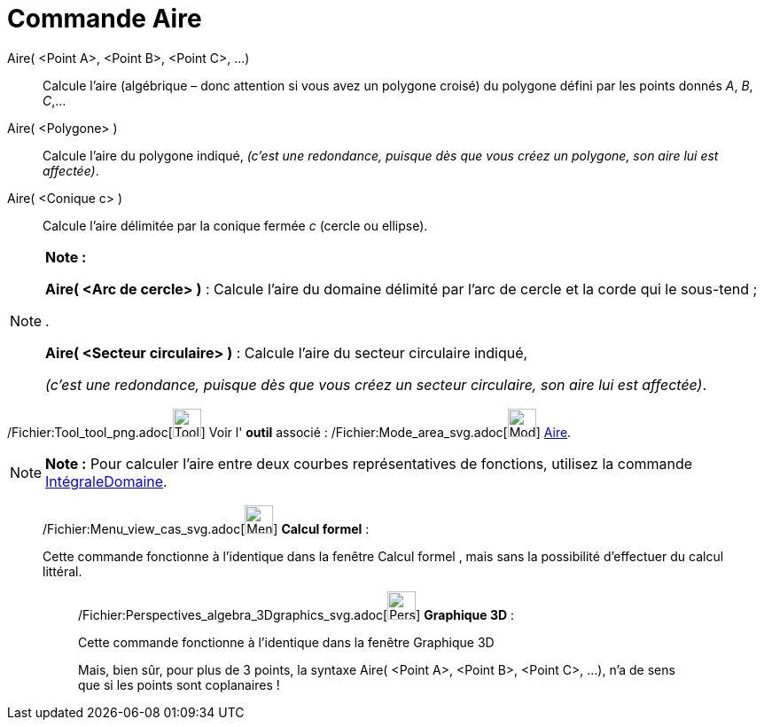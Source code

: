 = Commande Aire
:page-en: commands/Area_Command
ifdef::env-github[:imagesdir: /fr/modules/ROOT/assets/images]

Aire( <Point A>, <Point B>, <Point C>, ...)::
  Calcule l'aire (algébrique – donc attention si vous avez un polygone croisé) du polygone défini par les points donnés
  _A_, _B_, _C_,…

Aire( <Polygone> )::
  Calcule l'aire du polygone indiqué,
  _(c'est une redondance, puisque dès que vous créez un polygone, son aire lui est affectée)_.

Aire( <Conique c> )::
  Calcule l'aire délimitée par la conique fermée _c_ (cercle ou ellipse).

[NOTE]
====

*Note :*

*Aire( <Arc de cercle> )* : Calcule l'aire du domaine délimité par l'arc de cercle et la corde qui le sous-tend ;

.

*Aire( <Secteur circulaire> )* : Calcule l'aire du secteur circulaire indiqué,

_(c'est une redondance, puisque dès que vous créez un secteur circulaire, son aire lui est affectée)_.

====

/Fichier:Tool_tool_png.adoc[image:Tool_tool.png[Tool tool.png,width=32,height=32]] Voir l' *outil* associé :
/Fichier:Mode_area_svg.adoc[image:32px-Mode_area.svg.png[Mode area.svg,width=32,height=32]] xref:/tools/Aire.adoc[Aire].

[NOTE]
====

*Note :* Pour calculer l’aire entre deux courbes représentatives de fonctions, utilisez la commande
xref:/commands/IntégraleDomaine.adoc[IntégraleDomaine].

====

____________________________________________________________

/Fichier:Menu_view_cas_svg.adoc[image:32px-Menu_view_cas.svg.png[Menu view cas.svg,width=32,height=32]] *Calcul
formel* :

Cette commande fonctionne à l'identique dans la fenêtre Calcul formel , mais sans la possibilité d'effectuer du calcul
littéral.

_____________________________________________________________

/Fichier:Perspectives_algebra_3Dgraphics_svg.adoc[image:32px-Perspectives_algebra_3Dgraphics.svg.png[Perspectives
algebra 3Dgraphics.svg,width=32,height=32]] *Graphique 3D* :

Cette commande fonctionne à l'identique dans la fenêtre Graphique 3D

Mais, bien sûr, pour plus de 3 points, la syntaxe Aire( <Point A>, <Point B>, <Point C>, ...), n'a de sens que si les
points sont coplanaires !
